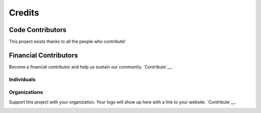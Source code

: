 Credits
+++++++

Code Contributors
------------

This project exists thanks to all the people who contribute!

.. image:: https://opencollective.com/{{slug}}/contributors.svg?width=890&button=false
    :target: https://github.com/{{org}}/{{repo}}/graphs/contributors

Financial Contributors
-------
Become a financial contributor and help us sustain our community. `Contribute`__.

Individuals
~~~~~~~~~~~

.. image:: https://opencollective.com/{{slug}}/individuals.svg?width=890
    :target: https://opencollective.com/{{slug}}

Organizations
~~~~~~~~~~~

Support this project with your organization. Your logo will show up here with a link to your website. `Contribute`__.

.. image:: https://opencollective.com/{{slug}}/organization/0/avatar.svg
    :target: https://opencollective.com/{{slug}}/organization/0/website

__ Contribute_
.. _Contribute: https://opencollective.com/{{slug}}/contribute
